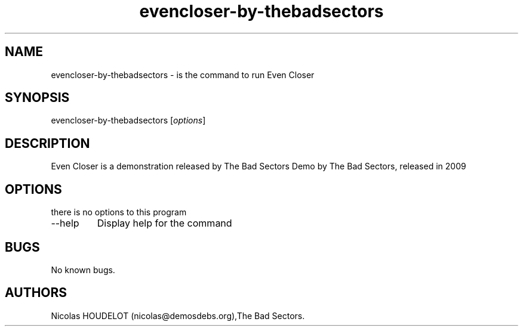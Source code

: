 .\" Automatically generated by Pandoc 2.9.2.1
.\"
.TH "evencloser-by-thebadsectors" "6" "2016-12-24" "Even Closer User Manuals" ""
.hy
.SH NAME
.PP
evencloser-by-thebadsectors - is the command to run Even Closer
.SH SYNOPSIS
.PP
evencloser-by-thebadsectors [\f[I]options\f[R]]
.SH DESCRIPTION
.PP
Even Closer is a demonstration released by The Bad Sectors Demo by The
Bad Sectors, released in 2009
.SH OPTIONS
.PP
there is no options to this program
.TP
--help
Display help for the command
.SH BUGS
.PP
No known bugs.
.SH AUTHORS
Nicolas HOUDELOT (nicolas\[at]demosdebs.org),The Bad Sectors.
